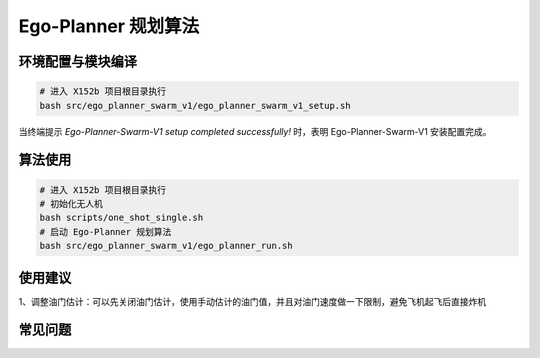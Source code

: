 Ego-Planner 规划算法
==============================================

.. TODO(Derkai): 需要解决视频无法播放的问题
.. raw:: html

    <video width="600" controls>
      <source src="https://emnavi-doc-img.oss-cn-beijing.aliyuncs.com/oss_prj_test/video/2024-09-18 22-55-05.mp4" type="video/mp4">
      Your browser does not support the video tag.
    </video>

环境配置与模块编译
----------------------------------------------

.. code-block:: bash

    # 进入 X152b 项目根目录执行
    bash src/ego_planner_swarm_v1/ego_planner_swarm_v1_setup.sh

当终端提示 `Ego-Planner-Swarm-V1 setup completed successfully!` 时，表明 Ego-Planner-Swarm-V1 安装配置完成。

算法使用
----------------------------------------------

.. code-block:: bash

    # 进入 X152b 项目根目录执行
    # 初始化无人机
    bash scripts/one_shot_single.sh
    # 启动 Ego-Planner 规划算法
    bash src/ego_planner_swarm_v1/ego_planner_run.sh

使用建议
----------------------------------------------

1、调整油门估计：可以先关闭油门估计，使用手动估计的油门值，并且对油门速度做一下限制，避免飞机起飞后直接炸机

.. TODO(Derkai): 这里缺几张动图或者短视频用于展示不同参数的影响

常见问题
----------------------------------------------